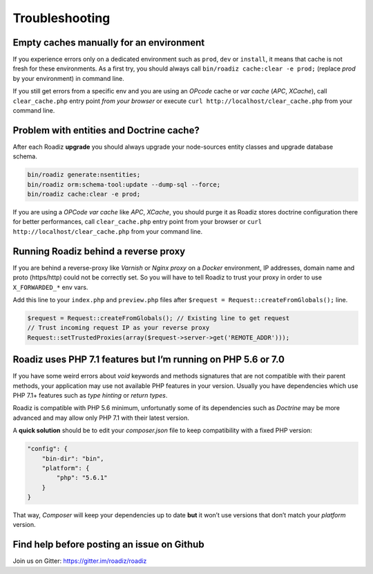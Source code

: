 ===============
Troubleshooting
===============

Empty caches manually for an environment
----------------------------------------

If you experience errors only on a dedicated environment such as
``prod``, ``dev`` or ``install``, it means that cache is not fresh for
these environments. As a first try, you should always call
``bin/roadiz cache:clear -e prod;`` (replace *prod* by your environment)
in command line.

If you still get errors from a specific env and you are using an
*OPcode* cache or *var cache* (*APC*, *XCache*), call
``clear_cache.php`` entry point *from your browser* or execute
``curl http://localhost/clear_cache.php`` from your command line.

Problem with entities and Doctrine cache?
-----------------------------------------

After each Roadiz **upgrade** you should always upgrade your
node-sources entity classes and upgrade database schema.

.. code:: bash

    bin/roadiz generate:nsentities;
    bin/roadiz orm:schema-tool:update --dump-sql --force;
    bin/roadiz cache:clear -e prod;

If you are using a *OPCode var cache* like *APC*, *XCache*, you should
purge it as Roadiz stores doctrine configuration there for better
performances, call ``clear_cache.php`` entry point from your browser or
``curl http://localhost/clear_cache.php`` from your command line.

.. _reverse_proxy:

Running Roadiz behind a reverse proxy
-------------------------------------

If you are behind a reverse-proxy like *Varnish* or *Nginx proxy* on a
*Docker* environment, IP addresses, domain name and proto (https/http)
could not be correctly set. So you will have to tell Roadiz to trust
your proxy in order to use ``X_FORWARDED_*`` env vars.

Add this line to your ``index.php`` and ``preview.php`` files after
``$request = Request::createFromGlobals();`` line.

.. code:: php

    $request = Request::createFromGlobals(); // Existing line to get request
    // Trust incoming request IP as your reverse proxy
    Request::setTrustedProxies(array($request->server->get('REMOTE_ADDR')));

Roadiz uses PHP 7.1 features but I’m running on PHP 5.6 or 7.0
--------------------------------------------------------------

If you have some weird errors about `void` keywords and methods signatures that are not compatible with their parent methods, your application may use not available PHP features in your version. Usually you have dependencies which use PHP 7.1+ features such as *type hinting* or *return types*.

Roadiz is compatible with PHP 5.6 minimum, unfortunatly some of its dependencies such as *Doctrine* may be more advanced and may allow only PHP 7.1 with their latest version.

A **quick solution** should be to edit your `composer.json` file to keep compatibility with a fixed PHP version:

.. code:: json

    "config": {
        "bin-dir": "bin",
        "platform": {
            "php": "5.6.1"
        }
    }

That way, *Composer* will keep your dependencies up to date **but** it won’t use versions that don’t match your *platform* version.

Find help before posting an issue on Github
-------------------------------------------

Join us on Gitter: https://gitter.im/roadiz/roadiz

